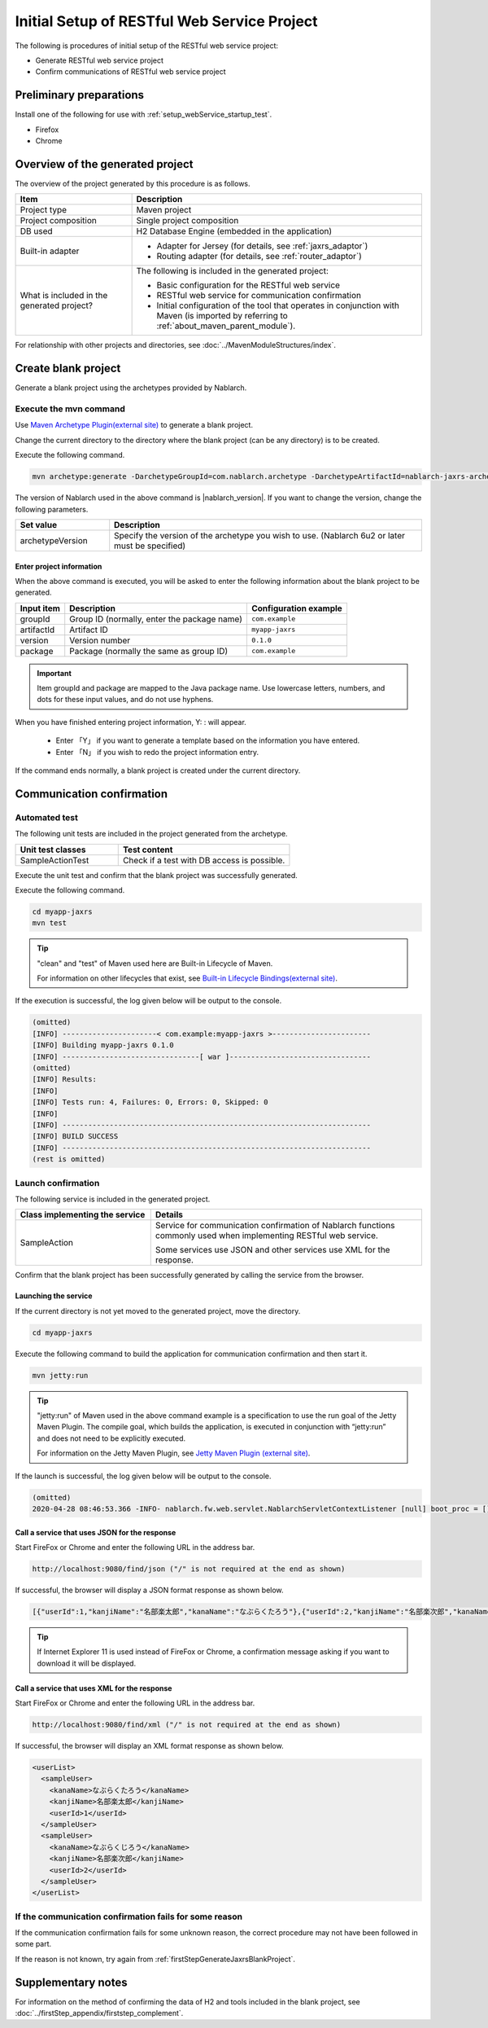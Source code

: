 ----------------------------------------------------------
Initial Setup of RESTful Web Service Project
----------------------------------------------------------

The following is procedures of initial setup of the RESTful web service project:

* Generate RESTful web service project
* Confirm communications of RESTful web service project


Preliminary preparations
-------------------------------------------------------------

Install one of the following for use with :ref:`setup_webService_startup_test`.

* Firefox
* Chrome


Overview of the generated project
----------------------------------------------------------

The overview of the project generated by this procedure is as follows.

.. list-table::
  :header-rows: 1
  :class: white-space-normal
  :widths: 8,20

  * - Item
    - Description
  * - Project type
    - Maven project
  * - Project composition
    - Single project composition
  * - DB used
    - H2 Database Engine (embedded in the application)
  * - Built-in adapter
    - * Adapter for Jersey (for details, see :ref:`jaxrs_adaptor`)
      * Routing adapter (for details, see :ref:`router_adaptor`)
  * - What is included in the generated project?
    - The following is included in the generated project:

      * Basic configuration for the RESTful web service
      * RESTful web service for communication confirmation
      * Initial configuration of the tool that operates in conjunction with Maven (is imported by referring to :ref:`about_maven_parent_module`).


For relationship with other projects and directories, see :doc:`../MavenModuleStructures/index`.


.. _firstStepGenerateJaxrsBlankProject:

Create blank project
----------------------------------------------------------

Generate a blank project using the archetypes provided by Nablarch.


~~~~~~~~~~~~~~~~~~~~~~~~~~~~~~~~~~
Execute the mvn command
~~~~~~~~~~~~~~~~~~~~~~~~~~~~~~~~~~

Use `Maven Archetype Plugin(external site) <https://maven.apache.org/archetype/maven-archetype-plugin/usage.html>`_ to generate a blank project.

Change the current directory to the directory where the blank project (can be any directory) is to be created.

Execute the following command.

.. code-block:: bat

  mvn archetype:generate -DarchetypeGroupId=com.nablarch.archetype -DarchetypeArtifactId=nablarch-jaxrs-archetype -DarchetypeVersion={nablarch_version}

The version of Nablarch used in the above command is |nablarch_version|. If you want to change the version, change the following parameters.

.. list-table::
  :header-rows: 1
  :class: white-space-normal
  :widths: 6,20

  * - Set value
    - Description
  * - archetypeVersion
    - Specify the version of the archetype you wish to use. (Nablarch 6u2 or later must be specified)

Enter project information
~~~~~~~~~~~~~~~~~~~~~~~~~~~~~~~~~~

When the above command is executed, you will be asked to enter the following information about the blank project to be generated.

=========== ================================================= =======================
Input item  Description                                       Configuration example
=========== ================================================= =======================
groupId      Group ID (normally, enter the package name)      ``com.example``
artifactId   Artifact ID                                      ``myapp-jaxrs``
version      Version number                                   ``0.1.0``
package      Package (normally the same as group ID)          ``com.example``
=========== ================================================= =======================

.. important::
   Item groupId and package are mapped to the Java package name.
   Use lowercase letters, numbers, and dots for these input values, and do not use hyphens.

When you have finished entering project information, Y: : will appear.

 * Enter 「Y」 if you want to generate a template based on the information you have entered.
 * Enter 「N」 if you wish to redo the project information entry.

If the command ends normally, a blank project is created under the current directory.


.. _firstStepWebServiceStartupTest:

Communication confirmation
-------------------------------------------

~~~~~~~~~~~~~~~~~~~~~~~~~~~~~~~~~~~~
Automated test
~~~~~~~~~~~~~~~~~~~~~~~~~~~~~~~~~~~~

The following unit tests are included in the project generated from the archetype.

.. list-table::
  :header-rows: 1
  :class: white-space-normal
  :widths: 12,20

  * - Unit test classes
    - Test content
  * - SampleActionTest
    - Check if a test with DB access is possible.



Execute the unit test and confirm that the blank project was successfully generated.


Execute the following command.

.. code-block:: text

  cd myapp-jaxrs
  mvn test

.. tip::

  "clean" and "test" of Maven used here are Built-in Lifecycle of Maven.

  For information on other lifecycles that exist, see `Built-in Lifecycle Bindings(external site) <https://maven.apache.org/guides/introduction/introduction-to-the-lifecycle.html#Built-in_Lifecycle_Bindings>`_.


If the execution is successful, the log given below will be output to the console.

.. code-block:: text

  (omitted)
  [INFO] ----------------------< com.example:myapp-jaxrs >-----------------------
  [INFO] Building myapp-jaxrs 0.1.0
  [INFO] --------------------------------[ war ]---------------------------------
  (omitted)
  [INFO] Results:
  [INFO]
  [INFO] Tests run: 4, Failures: 0, Errors: 0, Skipped: 0
  [INFO]
  [INFO] ------------------------------------------------------------------------
  [INFO] BUILD SUCCESS
  [INFO] ------------------------------------------------------------------------
  (rest is omitted)


.. _setup_webService_startup_test:

~~~~~~~~~~~~~~~~~~~~~~~~~~~~~~~~~~~~
Launch confirmation
~~~~~~~~~~~~~~~~~~~~~~~~~~~~~~~~~~~~

The following service is included in the generated project.

.. list-table::
  :header-rows: 1
  :class: white-space-normal
  :widths: 10,20

  * - Class implementing the service
    - Details
  * - SampleAction
    - Service for communication confirmation of Nablarch functions commonly used when implementing RESTful web service.

      Some services use JSON and other services use XML for the response.

Confirm that the blank project has been successfully generated by calling the service from the browser.


Launching the service
~~~~~~~~~~~~~~~~~~~~~~~~~~~~~~~~~~~~

If the current directory is not yet moved to the generated project, move the directory.

.. code-block:: text

  cd myapp-jaxrs

Execute the following command to build the application for communication confirmation and then start it.

.. code-block:: text

  mvn jetty:run

.. tip::

  "jetty:run" of Maven used in the above command example is a specification to use the run goal of the Jetty Maven Plugin.
  The compile goal, which builds the application, is executed in conjunction with “jetty:run” and does not need to be explicitly executed.

  For information on the Jetty Maven Plugin, see `Jetty Maven Plugin (external site) <https://jetty.org/docs/jetty/12/programming-guide/maven-jetty/jetty-maven-plugin.html>`_.


If the launch is successful, the log given below will be output to the console.

.. code-block:: text

  (omitted)
  2020-04-28 08:46:53.366 -INFO- nablarch.fw.web.servlet.NablarchServletContextListener [null] boot_proc = [] proc_sys = [jaxrs] req_id = [null] usr_id = [null] [nablarch.fw.web.servlet.NablarchServletContextListener#contextInitialized] initialization completed.


Call a service that uses JSON for the response
~~~~~~~~~~~~~~~~~~~~~~~~~~~~~~~~~~~~~~~~~~~~~~~~~~~~~~~~~~~~~~~~~~~~~~~~~~~~

Start FireFox or Chrome and enter the following URL in the address bar.


.. code-block:: text

  http://localhost:9080/find/json ("/" is not required at the end as shown)


If successful, the browser will display a JSON format response as shown below.

.. code-block:: text

  [{"userId":1,"kanjiName":"名部楽太郎","kanaName":"なぶらくたろう"},{"userId":2,"kanjiName":"名部楽次郎","kanaName":"なぶらくじろう"}]


.. tip::

  If Internet Explorer 11 is used instead of FireFox or Chrome, a confirmation message asking if you want to download it will be displayed.


Call a service that uses XML for the response
~~~~~~~~~~~~~~~~~~~~~~~~~~~~~~~~~~~~~~~~~~~~~~~~~~~~~~~~~~~~~~~~~~~~~~~~~~~~

Start FireFox or Chrome and enter the following URL in the address bar.


.. code-block:: text

  http://localhost:9080/find/xml ("/" is not required at the end as shown)


If successful, the browser will display an XML format response as shown below.

.. code-block:: xml

  <userList>
    <sampleUser>
      <kanaName>なぶらくたろう</kanaName>
      <kanjiName>名部楽太郎</kanjiName>
      <userId>1</userId>
    </sampleUser>
    <sampleUser>
      <kanaName>なぶらくじろう</kanaName>
      <kanjiName>名部楽次郎</kanjiName>
      <userId>2</userId>
    </sampleUser>
  </userList>


~~~~~~~~~~~~~~~~~~~~~~~~~~~~~~~~~~~~~~~~~~~~~~~~~~~~~~~~~~~~~~~~~~~~~~~~~~
If the communication confirmation fails for some reason
~~~~~~~~~~~~~~~~~~~~~~~~~~~~~~~~~~~~~~~~~~~~~~~~~~~~~~~~~~~~~~~~~~~~~~~~~~

If the communication confirmation fails for some unknown reason, the correct procedure may not have been followed in some part.

If the reason is not known, try again from :ref:`firstStepGenerateJaxrsBlankProject`.



Supplementary notes
--------------------

For information on the method of confirming the data of H2 and tools included in the blank project, see :doc:`../firstStep_appendix/firststep_complement`.

